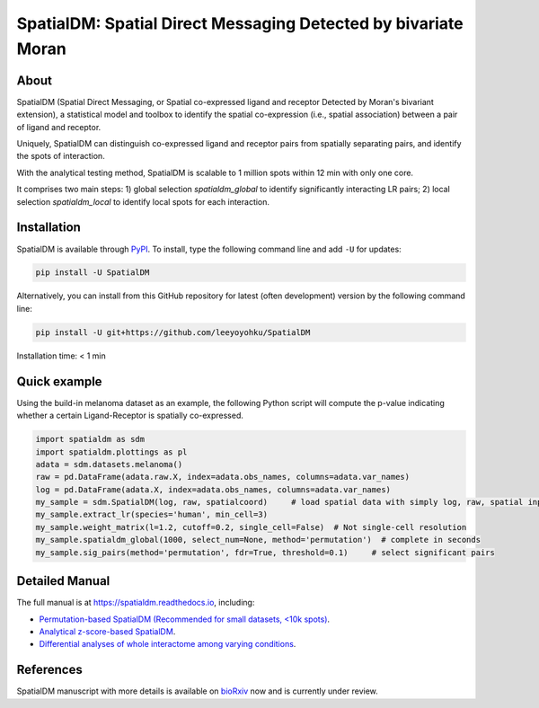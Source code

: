 ===============================================================
SpatialDM: Spatial Direct Messaging Detected by bivariate Moran
===============================================================

About
=====

SpatialDM (Spatial Direct Messaging, or Spatial co-expressed ligand and receptor Detected by Moran's bivariant extension), a statistical model and toolbox to identify the spatial co-expression (i.e., spatial association) between a pair of ligand and receptor. \

Uniquely, SpatialDM can distinguish co-expressed ligand and receptor pairs from spatially separating pairs, and identify the spots of interaction.

.. image:: https://github.com/StatBiomed/SpatialDM/blob/main/docs/.figs/AvsB-1.png?raw=true
   :width: 900px
   :align: center

With the analytical testing method, SpatialDM is scalable to 1 million spots within 12 min with only one core.

.. image:: https://github.com/StatBiomed/SpatialDM/blob/main/docs/.figs/runtime_aug16-1.png?raw=true
   :width: 600px
   :align: center
   
It comprises two main steps: \
1) global selection `spatialdm_global` to identify significantly interacting LR pairs; \
2) local selection `spatialdm_local` to identify local spots for each interaction.

Installation
============

SpatialDM is available through `PyPI <https://pypi.org/project/SpatialDM/>`_. 
To install, type the following command line and add ``-U`` for updates:

.. code-block:: bash

   pip install -U SpatialDM

Alternatively, you can install from this GitHub repository for latest (often 
development) version by the following command line:

.. code-block:: bash

   pip install -U git+https://github.com/leeyoyohku/SpatialDM

Installation time: < 1 min



Quick example
=============

Using the build-in melanoma dataset as an example, the following Python script
will compute the p-value indicating whether a certain Ligand-Receptor is 
spatially co-expressed. 


.. code-block:: python

  import spatialdm as sdm
  import spatialdm.plottings as pl  
  adata = sdm.datasets.melanoma()
  raw = pd.DataFrame(adata.raw.X, index=adata.obs_names, columns=adata.var_names)
  log = pd.DataFrame(adata.X, index=adata.obs_names, columns=adata.var_names)
  my_sample = sdm.SpatialDM(log, raw, spatialcoord)     # load spatial data with simply log, raw, spatial input
  my_sample.extract_lr(species='human', min_cell=3)
  my_sample.weight_matrix(l=1.2, cutoff=0.2, single_cell=False)  # Not single-cell resolution
  my_sample.spatialdm_global(1000, select_num=None, method='permutation')  # complete in seconds
  my_sample.sig_pairs(method='permutation', fdr=True, threshold=0.1)     # select significant pairs
.. image:: https://github.com/StatBiomed/SpatialDM/blob/main/docs/.figs/global_plot.png?raw=true
   :width: 600px
   :align: center
  pl.global_plot(my_sample)  # Overview of global selection
  my_sample.spatialdm_local(n_perm=1000, method='both', select_num=None, nproc=1)     # local spot selection complete in seconds
  my_sample.sig_spots(method='permutation', fdr=False, threshold=0.1)     # significant local spots
  pl.plot_pairs(my_sample, ['CSF1_CSF1R'], marker='s') # visualize known melanoma pair(s)
.. image:: https://github.com/StatBiomed/SpatialDM/blob/main/docs/.figs/csf.png?raw=true
   :width: 600px
   :align: center



Detailed Manual
===============

The full manual is at https://spatialdm.readthedocs.io, including:  

* `Permutation-based SpatialDM (Recommended for small datasets, <10k spots)`_.

* `Analytical z-score-based SpatialDM`_.

* `Differential analyses of whole interactome among varying conditions`_.

.. _Permutation-based SpatialDM (Recommended for small datasets, <10k spots): docs/melanoma.ipynb

.. _Analytical z-score-based SpatialDM: docs/intestine_A1.ipynb

.. _Differential analyses of whole interactome among varying conditions: docs/differential_test_intestine.ipynb




References
==========

SpatialDM manuscript with more details is available on bioRxiv_ now and is currently under review.

.. _bioRxiv: https://www.biorxiv.org/content/10.1101/2022.08.19.504616v1/


